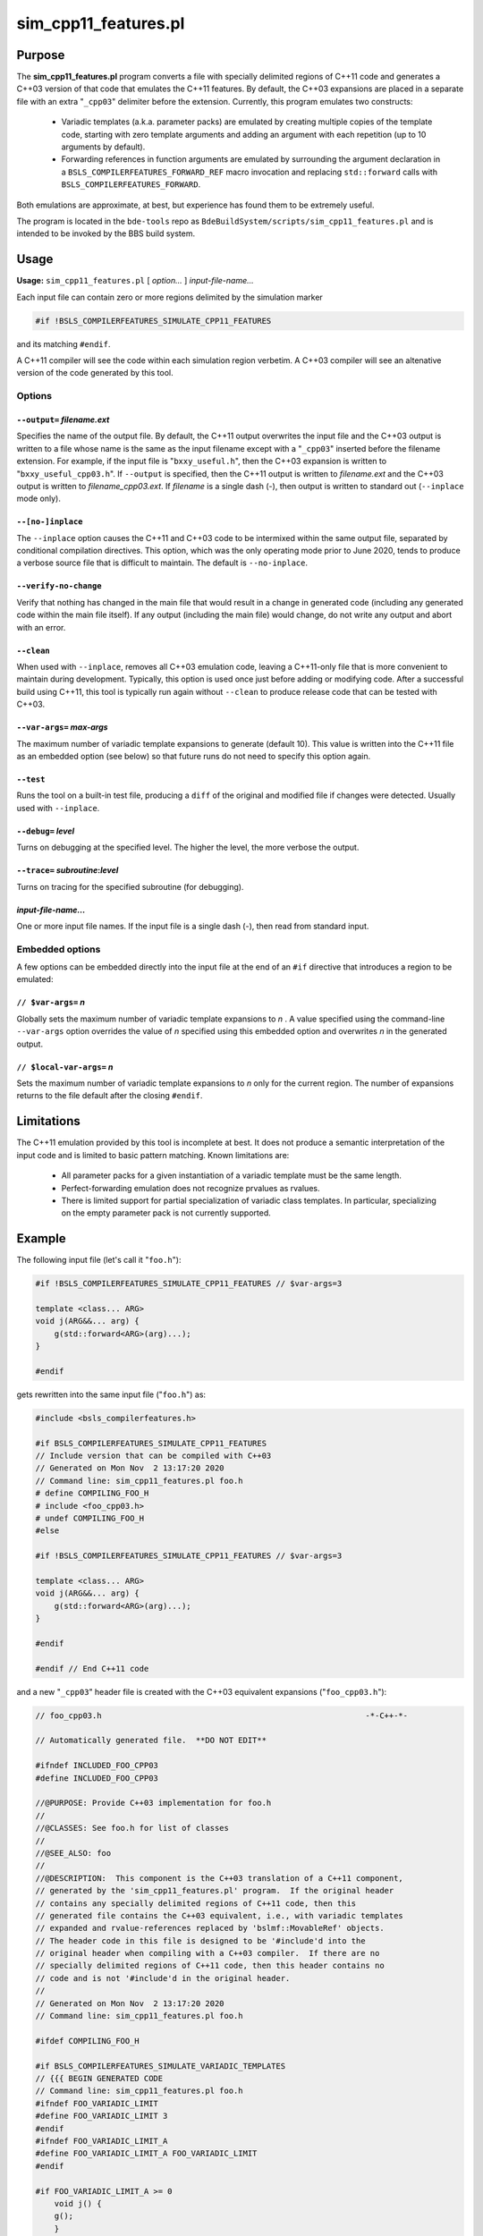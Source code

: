 .. _sim_cpp11_features-top:

=====================
sim_cpp11_features.pl
=====================

-------
Purpose
-------

The \ **sim_cpp11_features.pl**\  program converts a file with specially
delimited regions of C++11 code and generates a C++03 version of that code that
emulates the C++11 features. By default, the C++03 expansions are placed in a
separate file with an extra "\ ``_cpp03``\ " delimiter before the extension.
Currently, this program emulates two constructs:

        * Variadic templates (a.k.a. parameter packs) are emulated by creating
          multiple copies of the template code, starting with zero template
          arguments and adding an argument with each repetition (up to 10
          arguments by default).
        * Forwarding references in function arguments are emulated by
          surrounding the argument declaration in a 
          ``BSLS_COMPILERFEATURES_FORWARD_REF`` macro invocation and replacing
          ``std::forward`` calls with ``BSLS_COMPILERFEATURES_FORWARD``.


Both emulations are approximate, at best, but experience has found them to be
extremely useful.

The program is located in the ``bde-tools`` repo as
``BdeBuildSystem/scripts/sim_cpp11_features.pl`` and is intended to be invoked
by the BBS build system.

-----
Usage
-----

\ **Usage:**\  \ ``sim_cpp11_features.pl``\  [ \ *option...*\  ] \ *input-file-name...*\ 

Each input file can contain zero or more regions delimited by the simulation
marker


.. code-block:: perl

   #if !BSLS_COMPILERFEATURES_SIMULATE_CPP11_FEATURES


and its matching \ ``#endif``\ .

A C++11 compiler will see the code within each simulation region verbetim. A
C++03 compiler will see an altenative version of the code generated by
this tool.

Options
=======


``--output=`` *filename.ext* 
----------------------------
Specifies the name of the output file. By default, the C++11 output overwrites
the input file and the C++03 output is written to a file whose name is the same
as the input filename except with a "``_cpp03``" inserted before the filename
extension. For example, if the input file is "``bxxy_useful.h``", then the
C++03 expansion is written to "``bxxy_useful_cpp03.h``". If ``--output``  is
specified, then the C++11 output is written to *filename.ext*  and the C++03
output is written to *filename_cpp03.ext*.  If *filename* is a single dash (-),
then output is written to standard out (``--inplace`` mode only).


``--[no-]inplace``
------------------
The ``--inplace``  option causes the C++11 and C++03 code to be intermixed
within the same output file, separated by conditional compilation directives.
This option, which was the only operating mode prior to June 2020, tends to
produce a verbose source file that is difficult to maintain. The default is
``--no-inplace``.


\ ``--verify-no-change``\ 
--------------------------
Verify that nothing has changed in the main file that would result in a change
in generated code (including any generated code within the main file itself).
If any output (including the main file) would change, do not write any output
and abort with an error.


``--clean`` 
-----------
When used with ``--inplace``, removes all C++03 emulation code, leaving a
C++11-only file that is more convenient to maintain during development.
Typically, this option is used once just before adding or modifying code. After
a successful build using C++11, this tool is typically run again without
``--clean`` to produce release code that can be tested with C++03.


``--var-args=`` *max-args* 
--------------------------
The maximum number of variadic template expansions to generate (default 10).
This value is written into the C++11 file as an embedded option (see below) so
that future runs do not need to specify this option again.


``--test``
----------
Runs the tool on a built-in test file, producing a ``diff``  of the original
and modified file if changes were detected. Usually used with ``--inplace``.


``--debug=`` *level* 
--------------------
Turns on debugging at the specified level. The higher the level, the more
verbose the output.


``--trace=`` *subroutine*:*level* 
---------------------------------
Turns on tracing for the specified subroutine (for debugging).


*input-file-name...* 
--------------------
One or more input file names.  If the input file is a single dash (-), then
read from standard input.



Embedded options
================
A few options can be embedded directly into the input file at the end of an
``#if``  directive that introduces a region to be emulated:

``// $var-args=`` *n* 
---------------------
Globally sets the maximum number of variadic template expansions to *n* . A
value specified using the command-line ``--var-args`` option overrides the
value of *n* specified using this embedded option and overwrites *n* in the
generated output.


``// $local-var-args=`` *n* 
---------------------------
Sets the maximum number of variadic template expansions to *n*  only for the
current region. The number of expansions returns to the file default after the
closing ``#endif``.

-----------
Limitations
-----------
The C++11 emulation provided by this tool is incomplete at best. It does not
produce a semantic interpretation of the input code and is limited to basic
pattern matching. Known limitations are:


  * All parameter packs for a given instantiation of a variadic template must
    be the same length.
  * Perfect-forwarding emulation does not recognize prvalues as rvalues.
  * There is limited support for partial specialization of variadic class
    templates. In particular, specializing on the empty parameter pack is not
    currently supported.

-------
Example
-------
The following input file (let's call it "``foo.h``"):

.. code-block:: cpp

     #if !BSLS_COMPILERFEATURES_SIMULATE_CPP11_FEATURES // $var-args=3

     template <class... ARG>
     void j(ARG&&... arg) {
         g(std::forward<ARG>(arg)...);
     }

     #endif

gets rewritten into the same input file ("``foo.h``") as:

.. code-block:: cpp

     #include <bsls_compilerfeatures.h>

     #if BSLS_COMPILERFEATURES_SIMULATE_CPP11_FEATURES
     // Include version that can be compiled with C++03
     // Generated on Mon Nov  2 13:17:20 2020
     // Command line: sim_cpp11_features.pl foo.h
     # define COMPILING_FOO_H
     # include <foo_cpp03.h>
     # undef COMPILING_FOO_H
     #else

     #if !BSLS_COMPILERFEATURES_SIMULATE_CPP11_FEATURES // $var-args=3

     template <class... ARG>
     void j(ARG&&... arg) {
         g(std::forward<ARG>(arg)...);
     }

     #endif

     #endif // End C++11 code

and a new "``_cpp03``" header file is created with the C++03 equivalent
expansions ("``foo_cpp03.h``"):


.. code-block:: cpp

     // foo_cpp03.h                                                        -*-C++-*-

     // Automatically generated file.  **DO NOT EDIT**

     #ifndef INCLUDED_FOO_CPP03
     #define INCLUDED_FOO_CPP03

     //@PURPOSE: Provide C++03 implementation for foo.h
     //
     //@CLASSES: See foo.h for list of classes
     //
     //@SEE_ALSO: foo
     //
     //@DESCRIPTION:  This component is the C++03 translation of a C++11 component,
     // generated by the 'sim_cpp11_features.pl' program.  If the original header
     // contains any specially delimited regions of C++11 code, then this
     // generated file contains the C++03 equivalent, i.e., with variadic templates
     // expanded and rvalue-references replaced by 'bslmf::MovableRef' objects.
     // The header code in this file is designed to be '#include'd into the
     // original header when compiling with a C++03 compiler.  If there are no
     // specially delimited regions of C++11 code, then this header contains no
     // code and is not '#include'd in the original header.
     //
     // Generated on Mon Nov  2 13:17:20 2020
     // Command line: sim_cpp11_features.pl foo.h

     #ifdef COMPILING_FOO_H

     #if BSLS_COMPILERFEATURES_SIMULATE_VARIADIC_TEMPLATES
     // {{{ BEGIN GENERATED CODE
     // Command line: sim_cpp11_features.pl foo.h
     #ifndef FOO_VARIADIC_LIMIT
     #define FOO_VARIADIC_LIMIT 3
     #endif
     #ifndef FOO_VARIADIC_LIMIT_A
     #define FOO_VARIADIC_LIMIT_A FOO_VARIADIC_LIMIT
     #endif

     #if FOO_VARIADIC_LIMIT_A >= 0
         void j() {
         g();
         }
     #endif  // FOO_VARIADIC_LIMIT_A >= 0

     #if FOO_VARIADIC_LIMIT_A >= 1
         template <class ARG_1>
         void j(BSLS_COMPILERFEATURES_FORWARD_REF(ARG_1) arg_1) {
         g(BSLS_COMPILERFEATURES_FORWARD(ARG_1, arg_1));
         }
     #endif  // FOO_VARIADIC_LIMIT_A >= 1

     #if FOO_VARIADIC_LIMIT_A >= 2
         template <class ARG_1,
               class ARG_2>
         void j(BSLS_COMPILERFEATURES_FORWARD_REF(ARG_1) arg_1,
            BSLS_COMPILERFEATURES_FORWARD_REF(ARG_2) arg_2) {
         g(BSLS_COMPILERFEATURES_FORWARD(ARG_1, arg_1),
           BSLS_COMPILERFEATURES_FORWARD(ARG_2, arg_2));
         }
     #endif  // FOO_VARIADIC_LIMIT_A >= 2

     #if FOO_VARIADIC_LIMIT_A >= 3
         template <class ARG_1,
               class ARG_2,
               class ARG_3>
         void j(BSLS_COMPILERFEATURES_FORWARD_REF(ARG_1) arg_1,
            BSLS_COMPILERFEATURES_FORWARD_REF(ARG_2) arg_2,
            BSLS_COMPILERFEATURES_FORWARD_REF(ARG_3) arg_3) {
         g(BSLS_COMPILERFEATURES_FORWARD(ARG_1, arg_1),
           BSLS_COMPILERFEATURES_FORWARD(ARG_2, arg_2),
           BSLS_COMPILERFEATURES_FORWARD(ARG_3, arg_3));
         }
     #endif  // FOO_VARIADIC_LIMIT_A >= 3

     #else
     // The generated code below is a workaround for the absence of perfect
     // forwarding in some compilers.

         template <class... ARG>
         void j(BSLS_COMPILERFEATURES_FORWARD_REF(ARG)... arg) {
         g(BSLS_COMPILERFEATURES_FORWARD(ARG, arg)...);
         }

     // }}} END GENERATED CODE
     #endif

     #else // if ! defined(DEFINED_FOO_H)
     # error Not valid except when included from foo.h
     #endif // ! defined(COMPILING_FOO_H)

     #endif // ! defined(INCLUDED_FOO_CPP03)

     // ----------------------------------------------------------------------------
     // Copyright 2020 Bloomberg Finance L.P.
     //
     // Licensed under the Apache License, Version 2.0 (the "License");
     // you may not use this file except in compliance with the License.
     // You may obtain a copy of the License at
     //
     //     http://www.apache.org/licenses/LICENSE-2.0
     //
     // Unless required by applicable law or agreed to in writing, software
     // distributed under the License is distributed on an "AS IS" BASIS,
     // WITHOUT WARRANTIES OR CONDITIONS OF ANY KIND, either express or implied.
     // See the License for the specific language governing permissions and
     // limitations under the License.
     // ----------------------------- END-OF-FILE ----------------------------------

